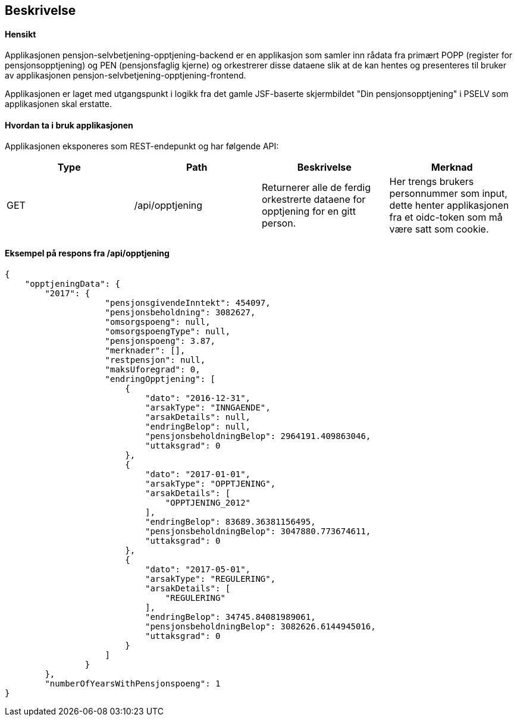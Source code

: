 == Beskrivelse
==== Hensikt
Applikasjonen pensjon-selvbetjening-opptjening-backend er en applikasjon som samler
inn rådata fra primært POPP (register for pensjonsopptjening) og PEN (pensjonsfaglig kjerne)
og orkestrerer disse dataene slik at de kan hentes og presenteres til bruker av applikasjonen
pensjon-selvbetjening-opptjening-frontend.

Applikasjonen er laget med utgangspunkt i logikk
fra det gamle JSF-baserte skjermbildet "Din pensjonsopptjening" i PSELV som applikasjonen skal
erstatte.

==== Hvordan ta i bruk applikasjonen
Applikasjonen eksponeres som REST-endepunkt og har følgende API:

[options="header,footer"]
|=======================
|Type   |Path                |Beskrivelse                                                                       |Merknad
|GET    |/api/opptjening     |Returnerer alle de ferdig orkestrerte dataene for opptjening for en gitt person.  |Her trengs brukers personnummer som input, dette henter applikasjonen fra et oidc-token som må være satt som cookie.

|=======================

==== Eksempel på respons fra /api/opptjening
[source,perl]
----
{
    "opptjeningData": {
        "2017": {
                    "pensjonsgivendeInntekt": 454097,
                    "pensjonsbeholdning": 3082627,
                    "omsorgspoeng": null,
                    "omsorgspoengType": null,
                    "pensjonspoeng": 3.87,
                    "merknader": [],
                    "restpensjon": null,
                    "maksUforegrad": 0,
                    "endringOpptjening": [
                        {
                            "dato": "2016-12-31",
                            "arsakType": "INNGAENDE",
                            "arsakDetails": null,
                            "endringBelop": null,
                            "pensjonsbeholdningBelop": 2964191.409863046,
                            "uttaksgrad": 0
                        },
                        {
                            "dato": "2017-01-01",
                            "arsakType": "OPPTJENING",
                            "arsakDetails": [
                                "OPPTJENING_2012"
                            ],
                            "endringBelop": 83689.36381156495,
                            "pensjonsbeholdningBelop": 3047880.773674611,
                            "uttaksgrad": 0
                        },
                        {
                            "dato": "2017-05-01",
                            "arsakType": "REGULERING",
                            "arsakDetails": [
                                "REGULERING"
                            ],
                            "endringBelop": 34745.84081989061,
                            "pensjonsbeholdningBelop": 3082626.6144945016,
                            "uttaksgrad": 0
                        }
                    ]
                }
        },
        "numberOfYearsWithPensjonspoeng": 1
}
----